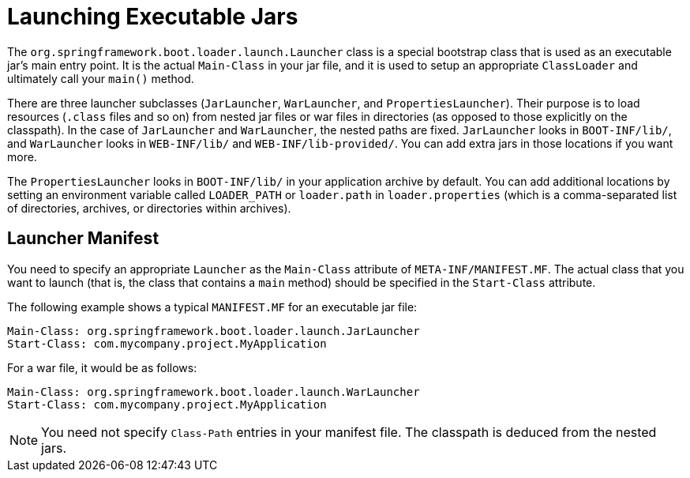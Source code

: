 [[appendix.executable-jar.launching]]
= Launching Executable Jars

The `org.springframework.boot.loader.launch.Launcher` class is a special bootstrap class that is used as an executable jar's main entry point.
It is the actual `Main-Class` in your jar file, and it is used to setup an appropriate `ClassLoader` and ultimately call your `main()` method.

There are three launcher subclasses (`JarLauncher`, `WarLauncher`, and `PropertiesLauncher`).
Their purpose is to load resources (`.class` files and so on) from nested jar files or war files in directories (as opposed to those explicitly on the classpath).
In the case of `JarLauncher` and `WarLauncher`, the nested paths are fixed.
`JarLauncher` looks in `BOOT-INF/lib/`, and `WarLauncher` looks in `WEB-INF/lib/` and `WEB-INF/lib-provided/`.
You can add extra jars in those locations if you want more.

The `PropertiesLauncher` looks in `BOOT-INF/lib/` in your application archive by default.
You can add additional locations by setting an environment variable called `LOADER_PATH` or `loader.path` in `loader.properties` (which is a comma-separated list of directories, archives, or directories within archives).



[[appendix.executable-jar.launching.manifest]]
== Launcher Manifest

You need to specify an appropriate `Launcher` as the `Main-Class` attribute of `META-INF/MANIFEST.MF`.
The actual class that you want to launch (that is, the class that contains a `main` method) should be specified in the `Start-Class` attribute.

The following example shows a typical `MANIFEST.MF` for an executable jar file:

[source,manifest]
----
Main-Class: org.springframework.boot.loader.launch.JarLauncher
Start-Class: com.mycompany.project.MyApplication
----

For a war file, it would be as follows:

[source,manifest]
----
Main-Class: org.springframework.boot.loader.launch.WarLauncher
Start-Class: com.mycompany.project.MyApplication
----

NOTE: You need not specify `Class-Path` entries in your manifest file.
The classpath is deduced from the nested jars.

